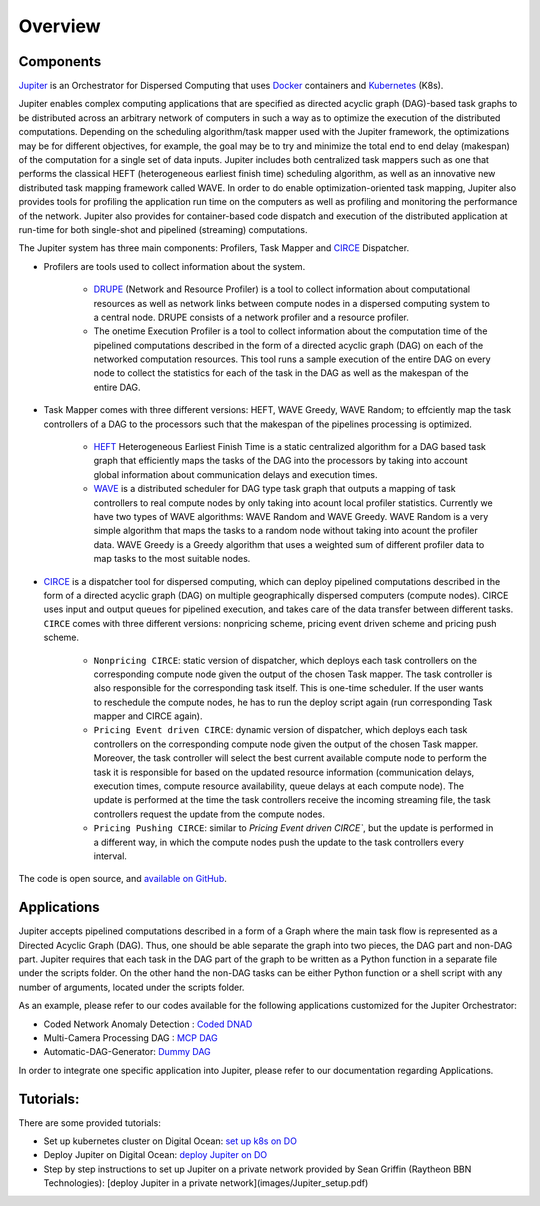 Overview
********

Components
==========

`Jupiter`_ is an Orchestrator for Dispersed Computing that uses `Docker`_ containers and `Kubernetes`_ (K8s). 

Jupiter enables complex computing applications that are specified as directed acyclic graph (DAG)-based task graphs to be distributed across an arbitrary network of computers in such a way as to optimize the execution of the distributed computations. Depending on the scheduling algorithm/task mapper used with the Jupiter framework, the optimizations may be for different objectives, for example, the goal may be to try and minimize the total end to end delay (makespan) of the computation for a single set of data inputs. Jupiter includes both centralized task mappers such as one that performs the classical HEFT (heterogeneous earliest finish time) scheduling algorithm, as well as an innovative new distributed task mapping framework called WAVE. In order to do enable optimization-oriented task mapping, Jupiter also provides tools for profiling the application run time on the computers as well as profiling and monitoring the performance of the network. Jupiter also provides for container-based code dispatch and execution of the distributed application at run-time for both single-shot and pipelined (streaming) computations.

The Jupiter system has three main components: Profilers, Task Mapper and `CIRCE`_ Dispatcher.

- Profilers are tools used to collect information about the system.

	- `DRUPE`_ (Network and Resource Profiler) is a tool to collect information about computational resources as well as network links between compute nodes in a dispersed computing system to a central node. DRUPE consists of a network profiler and a resource profiler.

	- The onetime Execution Profiler is a tool to collect information about the computation time of the pipelined computations described in the form of a directed acyclic graph (DAG) on each of the networked computation resources. This tool runs a sample execution of the entire DAG on every node to collect the statistics for each of the task in the DAG as well as the makespan of the entire DAG.

-  Task Mapper comes with three different versions: HEFT, WAVE Greedy, WAVE Random; to effciently map the task controllers of a DAG to the processors such that the makespan of the pipelines processing is optimized.
	
	- `HEFT`_ Heterogeneous Earliest Finish Time is a static centralized algorithm for a DAG based task graph that efficiently maps the tasks of the DAG into the processors by taking into account global information about communication delays and execution times.
	- `WAVE`_ is a distributed scheduler for DAG type task graph that outputs a mapping of task controllers to real compute nodes by only taking into acount local profiler statistics. Currently we have two types of WAVE algorithms: WAVE Random and WAVE Greedy. WAVE Random is a very simple algorithm that maps the tasks to a random node without taking into acount the profiler data. WAVE Greedy is a Greedy algorithm that uses a weighted sum of different profiler data to map tasks to the most suitable nodes.

-  `CIRCE`_ is a dispatcher tool for dispersed computing, which can deploy pipelined computations described in the form of a directed acyclic graph (DAG) on multiple geographically dispersed computers (compute nodes). CIRCE uses input and output queues for pipelined execution, and takes care of the data transfer between different tasks. ``CIRCE`` comes with three different versions: nonpricing scheme, pricing event driven scheme and pricing push scheme.

    - ``Nonpricing CIRCE``: static version of dispatcher, which deploys each task controllers on the corresponding compute node given the output of the chosen Task mapper. The task controller is also responsible for the corresponding task itself. This is one-time scheduler. If the user wants to reschedule the compute nodes, he has to run the deploy script again (run corresponding Task mapper and CIRCE again).
    - ``Pricing Event driven CIRCE``: dynamic version of dispatcher, which deploys each task controllers on the corresponding compute node given the output of the chosen Task mapper. Moreover, the task controller will select the best current available compute node to perform the task it is responsible for based on the updated resource information (communication delays, execution times, compute resource availability, queue delays at each compute node). The update is performed at the time the task controllers receive the incoming streaming file, the task controllers request the update from the compute nodes. 
    - ``Pricing Pushing CIRCE``: similar to  `Pricing Event driven CIRCE``, but the update is performed in a different way, in which the compute nodes push the update to the task controllers every interval.


.. _Jupiter: https://github.com/ANRGUSC/Jupiter
.. _Docker: https://docs.docker.com/
.. _Kubernetes: https://kubernetes.io/docs/home/
.. _DRUPE: https://github.com/ANRGUSC/DRUPE
.. _WAVE: https://github.com/ANRGUSC/WAVE
.. _CIRCE: https://github.com/ANRGUSC/CIRCE
.. _HEFT: https://en.wikipedia.org/wiki/Heterogeneous_Earliest_Finish_Time

The code is open source, and `available on GitHub`_.

.. _available on GitHub: https://github.com/ANRGUSC/Jupiter

Applications
============

Jupiter accepts pipelined computations described in a form of a Graph where the main task flow is represented as a Directed
Acyclic Graph (DAG). Thus, one should be able separate the graph into two pieces, the DAG part and non-DAG part. Jupiter
requires that each task in the DAG part of the graph to be written as a Python function in a separate file under the scripts
folder. On the other hand the non-DAG tasks can be either Python function or a shell script with any number of arguments,
located under the scripts folder.

As an example, please refer to our codes available for the following applications customized for the Jupiter Orchestrator:

- Coded Network Anomaly Detection : `Coded DNAD`_ 
- Multi-Camera Processing DAG : `MCP DAG`_
- Automatic-DAG-Generator: `Dummy DAG`_ 

.. _Coded DNAD: https://github.com/ANRGUSC/Coded-DNAD
.. _MCP DAG: https://github.com/ANRGUSC/MCPDAG
.. _Dummy DAG: https://github.com/ANRGUSC/Automatic-DAG-Generator

In order to integrate one specific application into Jupiter, please refer to our documentation regarding Applications. 

Tutorials:
==========

There are some provided tutorials:

- Set up kubernetes cluster on Digital Ocean: `set up k8s on DO`_
- Deploy Jupiter on Digital Ocean: `deploy Jupiter on DO`_
- Step by step instructions to set up Jupiter on a private network provided by Sean Griffin (Raytheon BBN Technologies): [deploy Jupiter in a private network](images/Jupiter_setup.pdf)

.. _set up k8s on DO: https://www.youtube.com/watch?v=A5G0PpVcce0&feature=youtu.be
.. _deploy Jupiter on DO: https://jupiter.readthedocs.io/en/latest/Jdeploy.html










